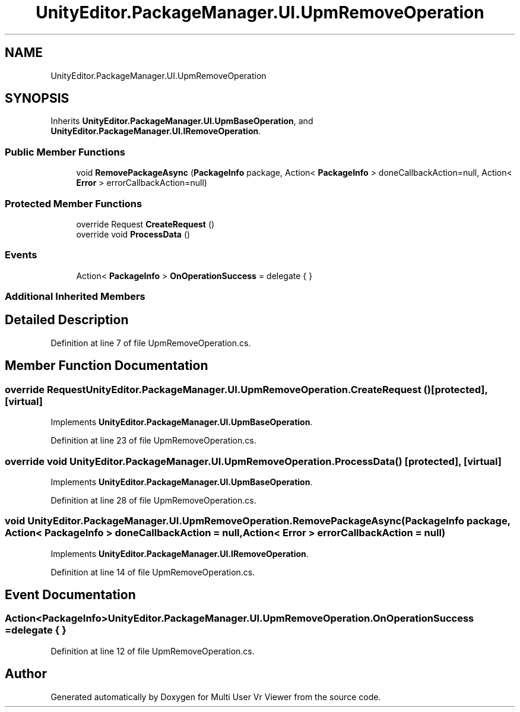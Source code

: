 .TH "UnityEditor.PackageManager.UI.UpmRemoveOperation" 3 "Sat Jul 20 2019" "Version https://github.com/Saurabhbagh/Multi-User-VR-Viewer--10th-July/" "Multi User Vr Viewer" \" -*- nroff -*-
.ad l
.nh
.SH NAME
UnityEditor.PackageManager.UI.UpmRemoveOperation
.SH SYNOPSIS
.br
.PP
.PP
Inherits \fBUnityEditor\&.PackageManager\&.UI\&.UpmBaseOperation\fP, and \fBUnityEditor\&.PackageManager\&.UI\&.IRemoveOperation\fP\&.
.SS "Public Member Functions"

.in +1c
.ti -1c
.RI "void \fBRemovePackageAsync\fP (\fBPackageInfo\fP package, Action< \fBPackageInfo\fP > doneCallbackAction=null, Action< \fBError\fP > errorCallbackAction=null)"
.br
.in -1c
.SS "Protected Member Functions"

.in +1c
.ti -1c
.RI "override Request \fBCreateRequest\fP ()"
.br
.ti -1c
.RI "override void \fBProcessData\fP ()"
.br
.in -1c
.SS "Events"

.in +1c
.ti -1c
.RI "Action< \fBPackageInfo\fP > \fBOnOperationSuccess\fP = delegate { }"
.br
.in -1c
.SS "Additional Inherited Members"
.SH "Detailed Description"
.PP 
Definition at line 7 of file UpmRemoveOperation\&.cs\&.
.SH "Member Function Documentation"
.PP 
.SS "override Request UnityEditor\&.PackageManager\&.UI\&.UpmRemoveOperation\&.CreateRequest ()\fC [protected]\fP, \fC [virtual]\fP"

.PP
Implements \fBUnityEditor\&.PackageManager\&.UI\&.UpmBaseOperation\fP\&.
.PP
Definition at line 23 of file UpmRemoveOperation\&.cs\&.
.SS "override void UnityEditor\&.PackageManager\&.UI\&.UpmRemoveOperation\&.ProcessData ()\fC [protected]\fP, \fC [virtual]\fP"

.PP
Implements \fBUnityEditor\&.PackageManager\&.UI\&.UpmBaseOperation\fP\&.
.PP
Definition at line 28 of file UpmRemoveOperation\&.cs\&.
.SS "void UnityEditor\&.PackageManager\&.UI\&.UpmRemoveOperation\&.RemovePackageAsync (\fBPackageInfo\fP package, Action< \fBPackageInfo\fP > doneCallbackAction = \fCnull\fP, Action< \fBError\fP > errorCallbackAction = \fCnull\fP)"

.PP
Implements \fBUnityEditor\&.PackageManager\&.UI\&.IRemoveOperation\fP\&.
.PP
Definition at line 14 of file UpmRemoveOperation\&.cs\&.
.SH "Event Documentation"
.PP 
.SS "Action<\fBPackageInfo\fP> UnityEditor\&.PackageManager\&.UI\&.UpmRemoveOperation\&.OnOperationSuccess = delegate { }"

.PP
Definition at line 12 of file UpmRemoveOperation\&.cs\&.

.SH "Author"
.PP 
Generated automatically by Doxygen for Multi User Vr Viewer from the source code\&.
